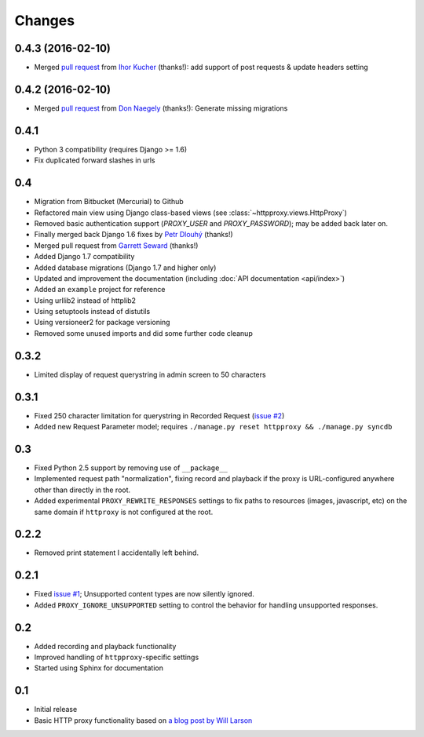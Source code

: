 Changes
-------

0.4.3 (2016-02-10)
~~~~~~~~~~~~~~~~~~

* Merged `pull request <https://github.com/yvandermeer/django-http-proxy/pull/20>`_ from `Ihor Kucher <https://github.com/crash843>`_ (thanks!): add support of post requests & update headers setting

0.4.2 (2016-02-10)
~~~~~~~~~~~~~~~~~~

* Merged `pull request <https://github.com/yvandermeer/django-http-proxy/pull/21>`_ from `Don Naegely <https://github.com/naegelyd>`_ (thanks!): Generate missing migrations

0.4.1
~~~~~

* Python 3 compatibility (requires Django >= 1.6)
* Fix duplicated forward slashes in urls

0.4
~~~

* Migration from Bitbucket (Mercurial) to Github
* Refactored main view using Django class-based views (see :class:`~httpproxy.views.HttpProxy`)
* Removed basic authentication support (`PROXY_USER` and `PROXY_PASSWORD`); may be added back later on.
* Finally merged back Django 1.6 fixes by `Petr Dlouhý <https://bitbucket.org/pdlouhy>`_ (thanks!)
* Merged pull request from `Garrett Seward <https://github.com/spectralsun>`_ (thanks!)
* Added Django 1.7 compatibility
* Added database migrations (Django 1.7 and higher only)
* Updated and improvement the documentation (including :doc:`API documentation <api/index>`)
* Added an ``example`` project for reference
* Using urllib2 instead of httplib2
* Using setuptools instead of distutils
* Using versioneer2 for package versioning
* Removed some unused imports and did some further code cleanup

0.3.2
~~~~~

* Limited display of request querystring in admin screen to 50 characters

0.3.1
~~~~~

* Fixed 250 character limitation for querystring in Recorded Request 
  (`issue #2 <http://bitbucket.org/yvandermeer/django-http-proxy/issue/2/>`_)
* Added new Request Parameter model; requires ``./manage.py reset httpproxy && ./manage.py syncdb``

0.3
~~~

* Fixed Python 2.5 support by removing use of ``__package__``
* Implemented request path "normalization", fixing record and playback if the
  proxy is URL-configured anywhere other than directly in the root.
* Added experimental ``PROXY_REWRITE_RESPONSES`` settings to fix paths to
  resources (images, javascript, etc) on the same domain if ``httproxy`` is
  not configured at the root.

0.2.2
~~~~~

* Removed print statement I accidentally left behind.

0.2.1
~~~~~

* Fixed `issue #1 <http://bitbucket.org/yvandermeer/django-http-proxy/issue/1/>`_;
  Unsupported content types are now silently ignored.
* Added ``PROXY_IGNORE_UNSUPPORTED`` setting to control the behavior for
  handling unsupported responses.

0.2
~~~

* Added recording and playback functionality
* Improved handling of ``httpproxy``-specific settings
* Started using Sphinx for documentation

0.1
~~~

* Initial release
* Basic HTTP proxy functionality based on `a blog post by Will Larson <http://lethain.com/entry/2008/sep/30/suffer-less-by-using-django-dev-server-as-a-proxy/>`_
